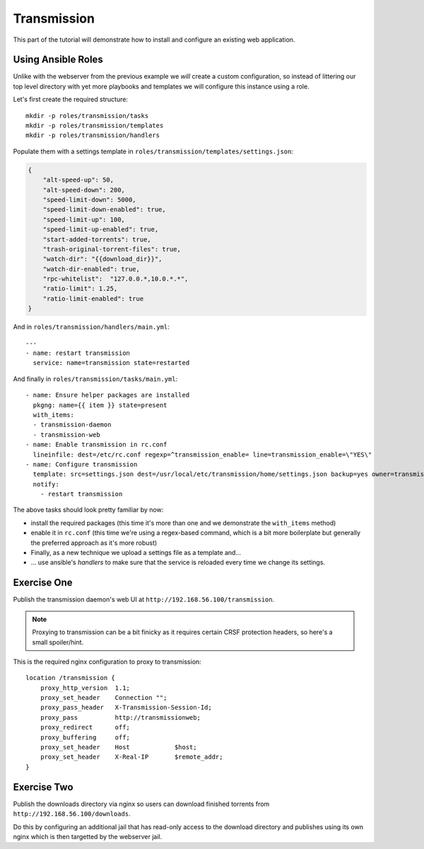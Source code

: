 Transmission
============

This part of the tutorial will demonstrate how to install and configure an existing web application.


Using Ansible Roles
-------------------

Unlike with the webserver from the previous example we *will* create a custom configuration, so instead of littering our top level directory with yet more playbooks and templates we will configure this instance using a role.

Let's first create the required structure::

    mkdir -p roles/transmission/tasks
    mkdir -p roles/transmission/templates
    mkdir -p roles/transmission/handlers

Populate them with a settings template in ``roles/transmission/templates/settings.json``:

.. code-block:: json

    {
        "alt-speed-up": 50,
        "alt-speed-down": 200,
        "speed-limit-down": 5000,
        "speed-limit-down-enabled": true,
        "speed-limit-up": 100,
        "speed-limit-up-enabled": true,
        "start-added-torrents": true,
        "trash-original-torrent-files": true,
        "watch-dir": "{{download_dir}}",
        "watch-dir-enabled": true,
        "rpc-whitelist":  "127.0.0.*,10.0.*.*",
        "ratio-limit": 1.25,
        "ratio-limit-enabled": true
    }

And in ``roles/transmission/handlers/main.yml``::

    ---
    - name: restart transmission
      service: name=transmission state=restarted

And finally in ``roles/transmission/tasks/main.yml``::

    - name: Ensure helper packages are installed
      pkgng: name={{ item }} state=present
      with_items:
      - transmission-daemon
      - transmission-web
    - name: Enable transmission in rc.conf
      lineinfile: dest=/etc/rc.conf regexp=^transmission_enable= line=transmission_enable=\"YES\"
    - name: Configure transmission
      template: src=settings.json dest=/usr/local/etc/transmission/home/settings.json backup=yes owner=transmission
      notify:
        - restart transmission

The above tasks should look pretty familiar by now:

- install the required packages (this time it's more than one and we demonstrate the ``with_items`` method)
- enable it in ``rc.conf`` (this time we're using a regex-based command, which is a bit more boilerplate but generally the preferred approach as it's more robust)
- Finally, as a new technique we upload a settings file as a template and...
- ... use ansible's *handlers* to make sure that the service is reloaded every time we change its settings.


Exercise One
------------

Publish the transmission daemon's web UI at ``http://192.168.56.100/transmission``.

.. note:: Proxying to transmission can be a bit finicky as it requires certain CRSF protection headers, so here's a small spoiler/hint.

This is the required nginx configuration to proxy to transmission::

    location /transmission {
        proxy_http_version  1.1;
        proxy_set_header    Connection "";
        proxy_pass_header   X-Transmission-Session-Id;
        proxy_pass          http://transmissionweb;
        proxy_redirect      off;
        proxy_buffering     off;
        proxy_set_header    Host            $host;
        proxy_set_header    X-Real-IP       $remote_addr;
    }


Exercise Two
------------

Publish the downloads directory via nginx so users can download finished torrents from ``http://192.168.56.100/downloads``.

Do this by configuring an additional jail that has read-only access to the download directory and publishes using its own nginx which is then targetted by the webserver jail.
